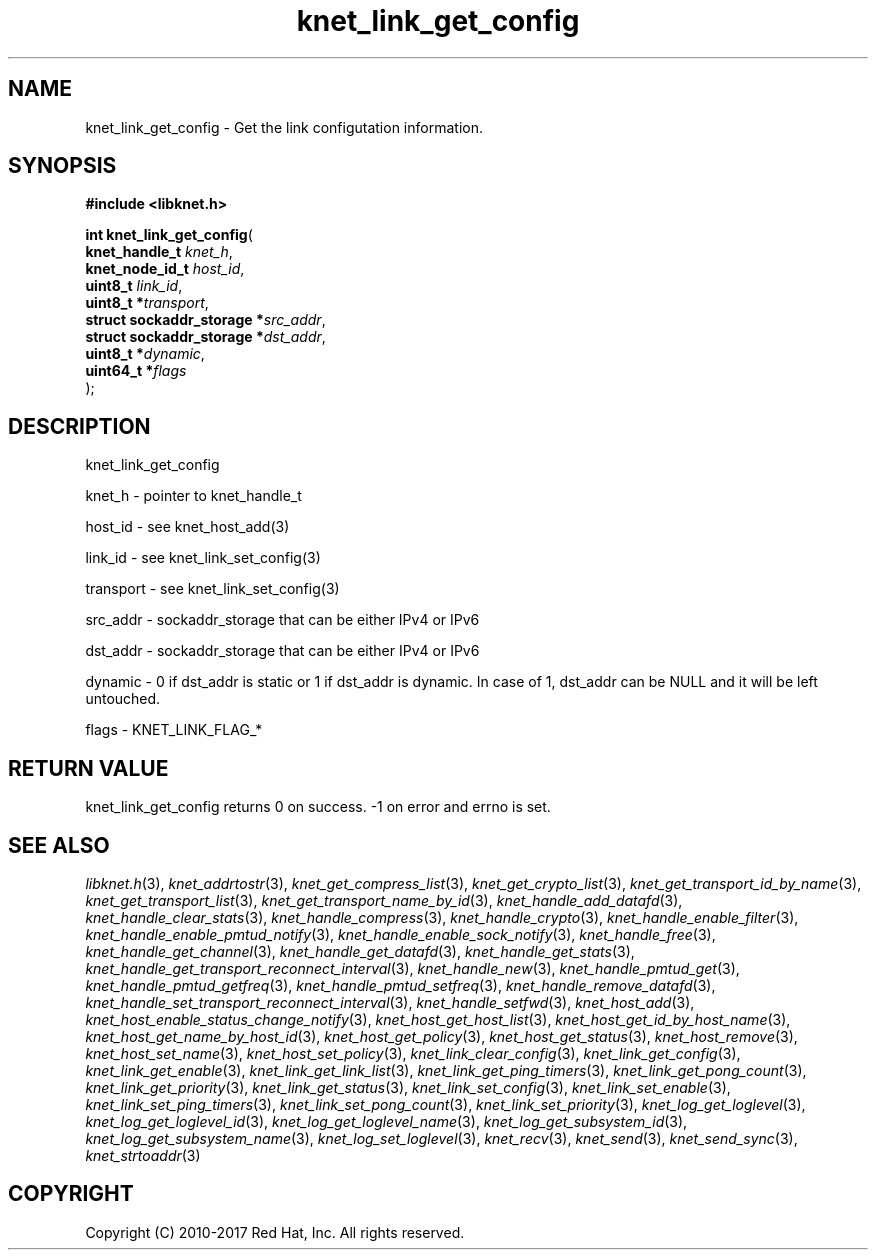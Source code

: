 .\" File automatically generated by doxy2man0.2
.\" Generation date: Thu Nov 23 2017
.TH knet_link_get_config 3 2017-11-23 "kronosnet" "Kronosnet Programmer's Manual"
.SH "NAME"
knet_link_get_config \- Get the link configutation information.
.SH SYNOPSIS
.nf
.B #include <libknet.h>
.sp
\fBint knet_link_get_config\fP(
    \fBknet_handle_t             \fP\fIknet_h\fP,
    \fBknet_node_id_t            \fP\fIhost_id\fP,
    \fBuint8_t                   \fP\fIlink_id\fP,
    \fBuint8_t                  *\fP\fItransport\fP,
    \fBstruct sockaddr_storage  *\fP\fIsrc_addr\fP,
    \fBstruct sockaddr_storage  *\fP\fIdst_addr\fP,
    \fBuint8_t                  *\fP\fIdynamic\fP,
    \fBuint64_t                 *\fP\fIflags\fP
);
.fi
.SH DESCRIPTION
.PP 
knet_link_get_config
.PP 
knet_h - pointer to knet_handle_t
.PP 
host_id - see knet_host_add(3)
.PP 
link_id - see knet_link_set_config(3)
.PP 
transport - see knet_link_set_config(3)
.PP 
src_addr - sockaddr_storage that can be either IPv4 or IPv6
.PP 
dst_addr - sockaddr_storage that can be either IPv4 or IPv6
.PP 
dynamic - 0 if dst_addr is static or 1 if dst_addr is dynamic. In case of 1, dst_addr can be NULL and it will be left untouched.
.PP 
flags - KNET_LINK_FLAG_*
.SH RETURN VALUE
.PP
knet_link_get_config returns 0 on success. -1 on error and errno is set. 
.SH SEE ALSO
.PP
.nh
.ad l
\fIlibknet.h\fP(3), \fIknet_addrtostr\fP(3), \fIknet_get_compress_list\fP(3), \fIknet_get_crypto_list\fP(3), \fIknet_get_transport_id_by_name\fP(3), \fIknet_get_transport_list\fP(3), \fIknet_get_transport_name_by_id\fP(3), \fIknet_handle_add_datafd\fP(3), \fIknet_handle_clear_stats\fP(3), \fIknet_handle_compress\fP(3), \fIknet_handle_crypto\fP(3), \fIknet_handle_enable_filter\fP(3), \fIknet_handle_enable_pmtud_notify\fP(3), \fIknet_handle_enable_sock_notify\fP(3), \fIknet_handle_free\fP(3), \fIknet_handle_get_channel\fP(3), \fIknet_handle_get_datafd\fP(3), \fIknet_handle_get_stats\fP(3), \fIknet_handle_get_transport_reconnect_interval\fP(3), \fIknet_handle_new\fP(3), \fIknet_handle_pmtud_get\fP(3), \fIknet_handle_pmtud_getfreq\fP(3), \fIknet_handle_pmtud_setfreq\fP(3), \fIknet_handle_remove_datafd\fP(3), \fIknet_handle_set_transport_reconnect_interval\fP(3), \fIknet_handle_setfwd\fP(3), \fIknet_host_add\fP(3), \fIknet_host_enable_status_change_notify\fP(3), \fIknet_host_get_host_list\fP(3), \fIknet_host_get_id_by_host_name\fP(3), \fIknet_host_get_name_by_host_id\fP(3), \fIknet_host_get_policy\fP(3), \fIknet_host_get_status\fP(3), \fIknet_host_remove\fP(3), \fIknet_host_set_name\fP(3), \fIknet_host_set_policy\fP(3), \fIknet_link_clear_config\fP(3), \fIknet_link_get_config\fP(3), \fIknet_link_get_enable\fP(3), \fIknet_link_get_link_list\fP(3), \fIknet_link_get_ping_timers\fP(3), \fIknet_link_get_pong_count\fP(3), \fIknet_link_get_priority\fP(3), \fIknet_link_get_status\fP(3), \fIknet_link_set_config\fP(3), \fIknet_link_set_enable\fP(3), \fIknet_link_set_ping_timers\fP(3), \fIknet_link_set_pong_count\fP(3), \fIknet_link_set_priority\fP(3), \fIknet_log_get_loglevel\fP(3), \fIknet_log_get_loglevel_id\fP(3), \fIknet_log_get_loglevel_name\fP(3), \fIknet_log_get_subsystem_id\fP(3), \fIknet_log_get_subsystem_name\fP(3), \fIknet_log_set_loglevel\fP(3), \fIknet_recv\fP(3), \fIknet_send\fP(3), \fIknet_send_sync\fP(3), \fIknet_strtoaddr\fP(3)
.ad
.hy
.SH COPYRIGHT
.PP
Copyright (C) 2010-2017 Red Hat, Inc. All rights reserved.

